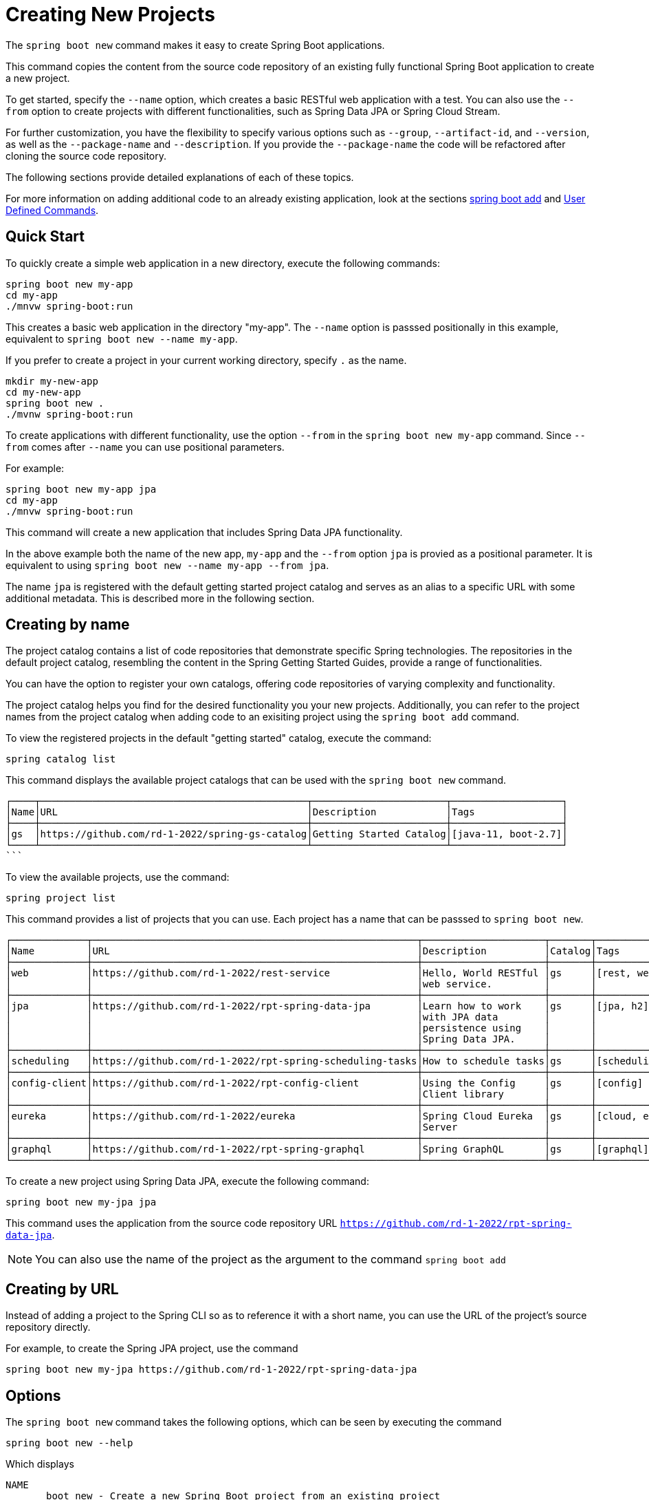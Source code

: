 = Creating New Projects

The `spring boot new` command makes it easy to create Spring Boot applications.

This command copies the content from the source code repository of an existing fully functional Spring Boot application to create a new project.

To get started, specify the `--name` option, which creates a basic RESTful web application with a test.
You can also use the `--from` option to create projects with different functionalities, such as Spring Data JPA or Spring Cloud Stream.

For further customization, you have the flexibility to specify various options such as `--group`, `--artifact-id`, and `--version`, as well as the `--package-name` and `--description`.
If you provide the `--package-name` the code will be refactored after cloning the source code repository.

The following sections provide detailed explanations of each of these topics.

For more information on adding additional code to an already existing application, look at the sections xref:boot-add-guide.adoc[spring boot add] and xref:user-command-guide.adoc[User Defined Commands].

== Quick Start

To quickly create a simple web application in a new directory, execute the following commands:

[source, bash]
----
spring boot new my-app
cd my-app
./mnvw spring-boot:run
----

This creates a basic web application in the directory "my-app".
The `--name` option is passsed positionally in this example, equivalent to `spring boot new --name my-app`.

If you prefer to create a project in your current working directory, specify `.` as the name.

[source, bash]
----
mkdir my-new-app
cd my-new-app
spring boot new .
./mvnw spring-boot:run
----

To create applications with different functionality, use the option `--from` in the `spring boot new my-app` command.  Since  `--from` comes after `--name` you can use positional parameters.

For example:

[source, bash]
----
spring boot new my-app jpa
cd my-app
./mnvw spring-boot:run
----

This command will create a new application that includes Spring Data JPA functionality.

In the above example both the name of the new app, `my-app` and the `--from` option `jpa` is provied as a positional parameter.
It is equivalent to using `spring boot new --name my-app --from jpa`.

The name `jpa` is registered with the default getting started project catalog and serves as an alias to a specific URL with some additional metadata.
This is described more in the following section.

== Creating by name

The project catalog contains a list of code repositories that demonstrate specific Spring technologies.
The repositories in the default project catalog, resembling the content in the Spring Getting Started Guides, provide a range of functionalities.

You can have the option to register your own catalogs, offering code repositories of varying complexity and functionality.

The project catalog helps you find for the desired functionality you your new projects.
Additionally, you can refer to the project names from the project catalog when adding code to an exisiting project using the `spring boot add` command.

To view the registered projects in the default "getting started" catalog, execute the command:

[source, shell]
----
spring catalog list
----

This command displays the available project catalogs that can be used with the `spring boot new` command.

[source, shell]
┌────┬──────────────────────────────────────────────┬───────────────────────┬───────────────────┐
│Name│URL                                           │Description            │Tags               │
├────┼──────────────────────────────────────────────┼───────────────────────┼───────────────────┤
│gs  │https://github.com/rd-1-2022/spring-gs-catalog│Getting Started Catalog│[java-11, boot-2.7]│
└────┴──────────────────────────────────────────────┴───────────────────────┴───────────────────┘
```

To view the available projects, use the command:

[source, shell]
----
spring project list
----

This command provides a list of projects that you can use.  Each project has a name that can be passsed to `spring boot new`.

```
┌─────────────┬────────────────────────────────────────────────────────┬─────────────────────┬───────┬───────────────┐
│Name         │URL                                                     │Description          │Catalog│Tags           │
├─────────────┼────────────────────────────────────────────────────────┼─────────────────────┼───────┼───────────────┤
│web          │https://github.com/rd-1-2022/rest-service               │Hello, World RESTful │gs     │[rest, web]    │
│             │                                                        │web service.         │       │               │
├─────────────┼────────────────────────────────────────────────────────┼─────────────────────┼───────┼───────────────┤
│jpa          │https://github.com/rd-1-2022/rpt-spring-data-jpa        │Learn how to work    │gs     │[jpa, h2]      │
│             │                                                        │with JPA data        │       │               │
│             │                                                        │persistence using    │       │               │
│             │                                                        │Spring Data JPA.     │       │               │
├─────────────┼────────────────────────────────────────────────────────┼─────────────────────┼───────┼───────────────┤
│scheduling   │https://github.com/rd-1-2022/rpt-spring-scheduling-tasks│How to schedule tasks│gs     │[scheduling]   │
├─────────────┼────────────────────────────────────────────────────────┼─────────────────────┼───────┼───────────────┤
│config-client│https://github.com/rd-1-2022/rpt-config-client          │Using the Config     │gs     │[config]       │
│             │                                                        │Client library       │       │               │
├─────────────┼────────────────────────────────────────────────────────┼─────────────────────┼───────┼───────────────┤
│eureka       │https://github.com/rd-1-2022/eureka                     │Spring Cloud Eureka  │gs     │[cloud, eureka]│
│             │                                                        │Server               │       │               │
├─────────────┼────────────────────────────────────────────────────────┼─────────────────────┼───────┼───────────────┤
│graphql      │https://github.com/rd-1-2022/rpt-spring-graphql         │Spring GraphQL       │gs     │[graphql]      │
└─────────────┴────────────────────────────────────────────────────────┴─────────────────────┴───────┴───────────────┘



```

To create a new project using Spring Data JPA, execute the following command:

```
spring boot new my-jpa jpa
```

This command uses the application from the source code repository URL `https://github.com/rd-1-2022/rpt-spring-data-jpa`.

NOTE: You can also use the name of the project as the argument to the command  `spring boot add`

== Creating by URL

Instead of adding a project to the Spring CLI so as to reference it with a short name, you can use the URL of the project's source repository directly.

For example, to create the Spring JPA project, use the command

[source, shell]
----
spring boot new my-jpa https://github.com/rd-1-2022/rpt-spring-data-jpa
----

== Options

The `spring boot new` command takes the following options, which can be seen by executing the command

[source, shell]
----
spring boot new --help
----

Which displays

[source, shell]
----
NAME
       boot new - Create a new Spring Boot project from an existing project

SYNOPSIS
       boot new --from String --name String --group-id String --artifact-id String --version String --description String --package-name String --path String --help

OPTIONS
       --name String
       Name of the new project
       [Mandatory]

       --from String
       Create project from existing project name or URL
       [Optional]

       --group-id String
       Group ID of the new project
       [Optional]

       --artifact-id String
       Artifact ID of the new project
       [Optional]

       --version String
       Version of the new project
       [Optional]

       --description String
       Description of the new project
       [Optional]

       --package-name String
       Package name for the new project
       [Optional]

       --path String
       Path to run the command in, most of the time this is not necessary to specify and the default value is the current working directory.
       [Optional]

       --help or -h
       help for boot new
       [Optional]



----

== Options and Default Values

By specifying just the `--name` option, the `artifactId` will default to the value of the `--name` option.
For example

[source, shell]
----
spring boot new --name myapp
Cloning project from https://github.com/rd-1-2022/rest-service
Created project in directory 'myapp'
----

Looking into the generated `pom.xml` the name `myapp` is used as the `artifactId` and the `name` of the project

[source, xml]
----
	<groupId>com.example</groupId>
	<artifactId>myapp</artifactId>
	<version>0.0.1-SNAPSHOT</version>
	<name>myapp</name>
	<description>RESTful web application</description>
----

Adding the option `--groupid` will not only change the value of the `groupId` tag, but also the package name.
A refactoring of the project to the new package name will be performed.
For example:

[source, shell]
----
$ spring boot new --name myapp --group-id com.xkcd
Cloning project from https://github.com/rd-1-2022/rest-service
Refactoring package to com.xkcd.myapp
Created project in directory 'myapp'
----

The generated `pom.xml` contains

[source, xml]
----
	<groupId>com.xkcd</groupId>
	<artifactId>myapp</artifactId>
	<version>0.0.1-SNAPSHOT</version>
	<name>myapp</name>
	<description>RESTful web application</description>
----

and the directory structure of the project is

[source]
----
$ tree myapp/
myapp/
├── LICENSE
├── mvnw
├── mvnw.cmd
├── pom.xml
├── README.adoc
└── src
    ├── main
    │   └── java
    │       └── com
    │           └── xkcd
    │               └── myapp
    │                   ├── Application.java
    │                   └── greeting
    │                       ├── GreetingController.java
    │                       └── Greeting.java
    └── test
        └── java
            └── com
                └── xkcd
                    └── myapp
                        └── greeting
                            └── GreetingControllerTests.java

----


